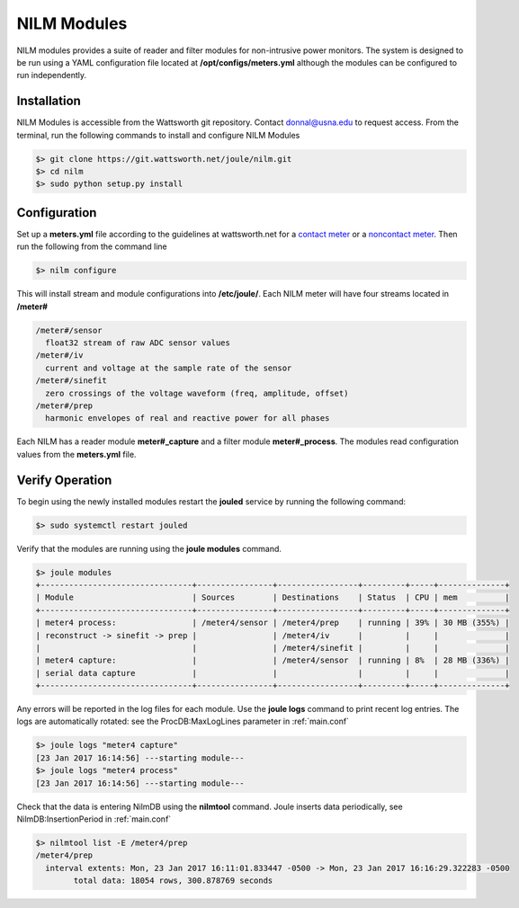 ============
NILM Modules
============

NILM modules provides a suite of reader and filter modules for
non-intrusive power monitors. The system is designed to be run using
a YAML configuration file located at **/opt/configs/meters.yml** although
the modules can be configured to run independently.

Installation
------------
NILM Modules is accessible from the Wattsworth git repository. Contact
donnal@usna.edu to request access.  From the terminal, run the
following commands to install and configure NILM Modules


.. code-block:: bash

   $> git clone https://git.wattsworth.net/joule/nilm.git
   $> cd nilm
   $> sudo python setup.py install


Configuration
-------------
Set up a **meters.yml** file according to the guidelines at wattsworth.net for a `contact meter`_
or a `noncontact meter`_. Then run the following from the command line

.. code-block:: bash

		$> nilm configure

This will install stream and module configurations into **/etc/joule/**. Each NILM meter
will have four streams located in **/meter#**

.. code-block:: none

		/meter#/sensor
		  float32 stream of raw ADC sensor values
		/meter#/iv
		  current and voltage at the sample rate of the sensor
		/meter#/sinefit
		  zero crossings of the voltage waveform (freq, amplitude, offset)
		/meter#/prep
		  harmonic envelopes of real and reactive power for all phases
		
Each NILM has a reader module **meter#_capture** and a filter module
**meter#_process**. The modules read configuration values from the
**meters.yml** file.


Verify Operation
----------------
To begin using the newly installed modules restart the **jouled** service by
running the following command:

.. code-block:: bash

		$> sudo systemctl restart jouled

Verify that the modules are running using the **joule modules** command.

.. code-block:: bash

  $> joule modules
  +--------------------------------+----------------+-----------------+---------+-----+--------------+
  | Module                         | Sources        | Destinations    | Status  | CPU | mem          |
  +--------------------------------+----------------+-----------------+---------+-----+--------------+
  | meter4 process:                | /meter4/sensor | /meter4/prep    | running | 39% | 30 MB (355%) |
  | reconstruct -> sinefit -> prep |                | /meter4/iv      |         |     |              |
  |                                |                | /meter4/sinefit |         |     |              |
  | meter4 capture:                |                | /meter4/sensor  | running | 8%  | 28 MB (336%) |
  | serial data capture            |                |                 |         |     |              |
  +--------------------------------+----------------+-----------------+---------+-----+--------------+

Any errors will be reported in the log files for each module. Use the
**joule logs** command to print recent log entries. The logs are
automatically rotated: see the ProcDB:MaxLogLines parameter in :ref:`main.conf`

.. code-block:: bash

		   $> joule logs "meter4 capture"
		   [23 Jan 2017 16:14:56] ---starting module---
		   $> joule logs "meter4 process"
		   [23 Jan 2017 16:14:56] ---starting module---

Check that the data is entering NilmDB using the **nilmtool** command. Joule inserts data periodically, see NilmDB:InsertionPeriod in :ref:`main.conf`

.. code-block:: bash
		
   $> nilmtool list -E /meter4/prep
   /meter4/prep
     interval extents: Mon, 23 Jan 2017 16:11:01.833447 -0500 -> Mon, 23 Jan 2017 16:16:29.322283 -0500
           total data: 18054 rows, 300.878769 seconds
		




.. _contact meter: https://www.wattsworth.net/help/software#config-contact
.. _noncontact meter: https://www.wattsworth.net/help/software#config-noncontact
